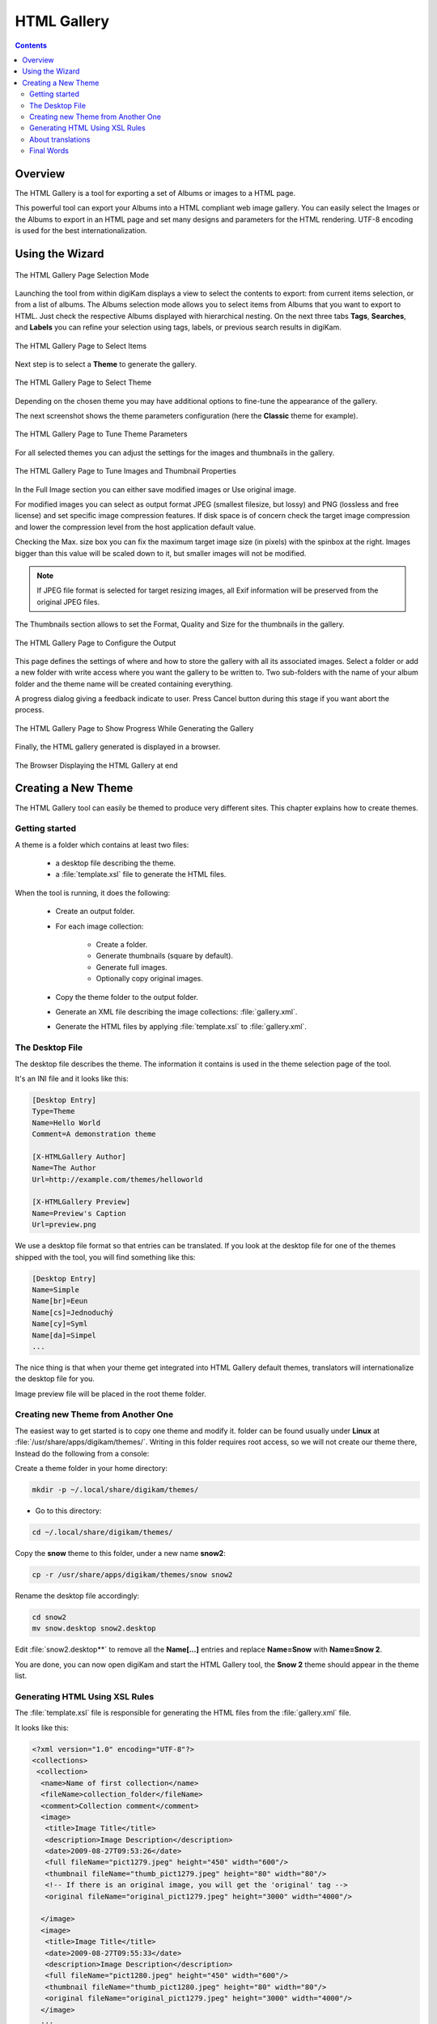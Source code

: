 .. meta::
   :description: The digiKam HTML Gallery
   :keywords: digiKam, documentation, user manual, photo management, open source, free, learn, easy, html, gallery

.. metadata-placeholder

   :authors: - digiKam Team

   :license: see Credits and License page for details (https://docs.digikam.org/en/credits_license.html)

.. _html_gallery:

HTML Gallery
============

.. contents::

Overview
--------

The HTML Gallery is a tool for exporting a set of Albums or images to a HTML page.

This powerful tool can export your Albums into a HTML compliant web image gallery. You can easily select the Images or the Albums to export in an HTML page and set many designs and parameters for the HTML rendering. UTF-8 encoding is used for the best internationalization.

Using the Wizard
----------------

.. figure:: images/html_gallery_page1.webp
    :alt:
    :align: center

    The HTML Gallery Page Selection Mode

Launching the tool from within digiKam displays a view to select the contents to export: from current items selection, or from a list of albums. The Albums selection mode allows you to select items from Albums that you want to export to HTML. Just check the respective Albums displayed with hierarchical nesting. On the next three tabs **Tags**, **Searches**, and **Labels** you can refine your selection using tags, labels, or previous search results in digiKam. 

.. figure:: images/html_gallery_page2.webp
    :alt:
    :align: center

    The HTML Gallery Page to Select Items

Next step is to select a **Theme** to generate the gallery.

.. figure:: images/html_gallery_page3.webp
    :alt:
    :align: center

    The HTML Gallery Page to Select Theme

Depending on the chosen theme you may have additional options to fine-tune the appearance of the gallery.

The next screenshot shows the theme parameters configuration (here the **Classic** theme for example).

.. figure:: images/html_gallery_page4.webp
    :alt:
    :align: center

    The HTML Gallery Page to Tune Theme Parameters

For all selected themes you can adjust the settings for the images and thumbnails in the gallery.

.. figure:: images/html_gallery_page5.webp
    :alt:
    :align: center

    The HTML Gallery Page to Tune Images and Thumbnail Properties

In the Full Image section you can either save modified images or Use original image.

For modified images you can select as output format JPEG (smallest filesize, but lossy) and PNG (lossless and free license) and set specific image compression features. If disk space is of concern check the target image compression and lower the compression level from the host application default value.

Checking the Max. size box you can fix the maximum target image size (in pixels) with the spinbox at the right. Images bigger than this value will be scaled down to it, but smaller images will not be modified.

.. note::

    If JPEG file format is selected for target resizing images, all Exif information will be preserved from the original JPEG files.

The Thumbnails section allows to set the Format, Quality and Size for the thumbnails in the gallery.

.. figure:: images/html_gallery_page6.webp
    :alt:
    :align: center

    The HTML Gallery Page to Configure the Output

This page defines the settings of where and how to store the gallery with all its associated images. Select a folder or add a new folder with write access where you want the gallery to be written to. Two sub-folders with the name of your album folder and the theme name will be created containing everything.

A progress dialog giving a feedback indicate to user. Press Cancel button during this stage if you want abort the process.

.. figure:: images/html_gallery_page7.webp
    :alt:
    :align: center

    The HTML Gallery Page to Show Progress While Generating the Gallery

Finally, the HTML gallery generated is displayed in a browser.

.. figure:: images/html_gallery_page8.webp
    :alt:
    :align: center

    The Browser Displaying the HTML Gallery at end

.. _htmlgallery_newtheme:

Creating a New Theme
--------------------

The HTML Gallery tool can easily be themed to produce very different sites. This chapter explains how to create themes.

Getting started
~~~~~~~~~~~~~~~

A theme is a folder which contains at least two files:

    - a desktop file describing the theme.
    - a :file:`template.xsl` file to generate the HTML files.

When the tool is running, it does the following:

    - Create an output folder.
    - For each image collection:

        - Create a folder.
        - Generate thumbnails (square by default).
        - Generate full images.
        - Optionally copy original images.

    - Copy the theme folder to the output folder.
    - Generate an XML file describing the image collections: :file:`gallery.xml`.
    - Generate the HTML files by applying :file:`template.xsl` to :file:`gallery.xml`.

The Desktop File
~~~~~~~~~~~~~~~~

The desktop file describes the theme. The information it contains is used in the theme selection page of the tool.

It's an INI file and it looks like this:

.. code-block:: ini

    [Desktop Entry]
    Type=Theme
    Name=Hello World
    Comment=A demonstration theme

    [X-HTMLGallery Author]
    Name=The Author
    Url=http://example.com/themes/helloworld

    [X-HTMLGallery Preview]
    Name=Preview's Caption
    Url=preview.png

We use a desktop file format so that entries can be translated. If you look at
the desktop file for one of the themes shipped with the tool, you will find
something like this:

.. code-block:: ini

    [Desktop Entry]
    Name=Simple
    Name[br]=Eeun
    Name[cs]=Jednoduchý
    Name[cy]=Syml
    Name[da]=Simpel
    ...

The nice thing is that when your theme get integrated into HTML Gallery default themes, translators will internationalize the desktop file for you.

Image preview file will be placed in the root theme folder.

Creating new Theme from Another One
~~~~~~~~~~~~~~~~~~~~~~~~~~~~~~~~~~~

The easiest way to get started is to copy one theme and modify it. folder can be found usually under **Linux** at :file:`/usr/share/apps/digikam/themes/`. Writing in this folder requires root access, so we will not create our theme there, Instead do the following from a console:

Create a theme folder in your home directory:

.. code-block:: shell

    mkdir -p ~/.local/share/digikam/themes/

- Go to this directory:

.. code-block:: shell

    cd ~/.local/share/digikam/themes/

Copy the **snow** theme to this folder, under a new name **snow2**:

.. code-block:: shell

    cp -r /usr/share/apps/digikam/themes/snow snow2

Rename the desktop file accordingly:

.. code-block:: shell

    cd snow2
    mv snow.desktop snow2.desktop

Edit :file:`snow2.desktop**` to remove all the **Name[...]** entries and replace **Name=Snow**
with **Name=Snow 2**.

You are done, you can now open digiKam and start the HTML Gallery tool, the **Snow 2** theme should appear in the theme list.

Generating HTML Using XSL Rules
~~~~~~~~~~~~~~~~~~~~~~~~~~~~~~~

The :file:`template.xsl` file is responsible for generating the HTML files from the :file:`gallery.xml` file.

It looks like this:

.. code-block:: xml

     <?xml version="1.0" encoding="UTF-8"?>
     <collections>
      <collection>
       <name>Name of first collection</name>
       <fileName>collection_folder</fileName>
       <comment>Collection comment</comment>
       <image>
        <title>Image Title</title>
        <description>Image Description</description>
        <date>2009-08-27T09:53:26</date>
        <full fileName="pict1279.jpeg" height="450" width="600"/>
        <thumbnail fileName="thumb_pict1279.jpeg" height="80" width="80"/>
        <!-- If there is an original image, you will get the 'original' tag -->
        <original fileName="original_pict1279.jpeg" height="3000" width="4000"/>

       </image>
       <image>
        <title>Image Title</title>
        <date>2009-08-27T09:55:33</date>
        <description>Image Description</description>
        <full fileName="pict1280.jpeg" height="450" width="600"/>
        <thumbnail fileName="thumb_pict1280.jpeg" height="80" width="80"/>
        <original fileName="original_pict1279.jpeg" height="3000" width="4000"/>
       </image>
       ...
      </collection>

      <collection>
       <name>Name of second collection</name>
       ...
      </collection>
     </collections>

We won't explain XSLT here, you should be able to find the documentation you need on the web. We recommend to learn XSLT with the `XSLT tutorial here <https://www.w3schools.com/xsl>`_.

It's worth nothing nevertheless that you can make use of `EXSLT <https://www.exslt.org>`_, a set of extensions to XSLT. In particular, the `exslt:document element <https://www.exslt.org/exsl/elements/document>`_  is extremely useful because it allows you to generate multiple documents from the same file.

HTML Gallery tool imposes no constraint on the organization of HTML files: you can generate one file per image, or only one per collection. One could imagine a theme which would only contains one HTML file and uses JavaScript to show the different images, there is already one theme using frames, you can even generate CSS files on the fly if you want to.

About translations
~~~~~~~~~~~~~~~~~~

You should not **hardcode** any text in the template, instead you should use the
**i18n parameters**. For example instead of using this:

.. code-block:: xml

    <a href="previous">Previous</a>
    | <a href="next">Next</a>

Do this:

.. code-block:: xml

    <a href="previous"><xsl:value-of select="$i18nPrevious"/></a>
    | <a href="next"><xsl:value-of select="$i18nNext"/></a>

It's quite a lot more verbose, but this way your user will get localized HTML output.

Final Words
~~~~~~~~~~~

This is the end of this chapter, now is the time for you to get creative and add new themes.

When you are done, do not hesitate to propose your work for an official integration in digiKam, to see your new theme included in the official list. See the `Contribute page <https://www.digikam.org/contribute/>`_ from the digiKam project web-site for details.

